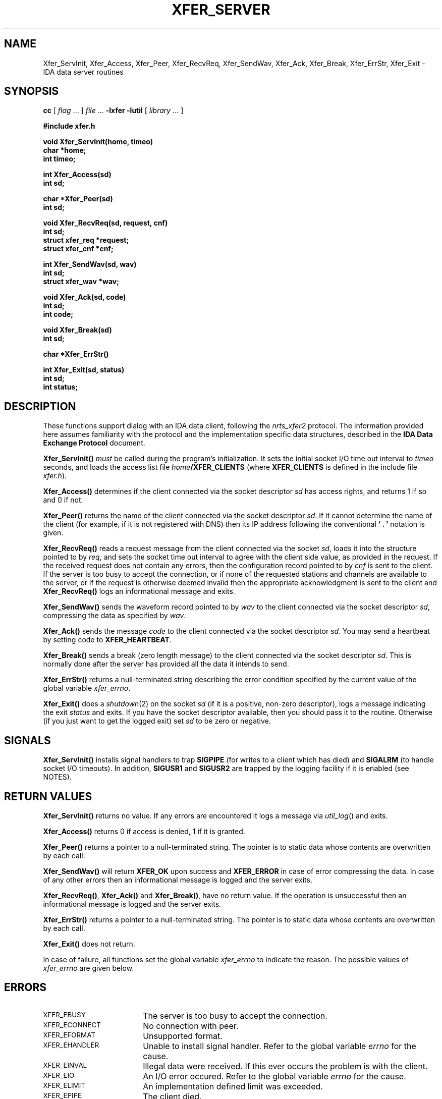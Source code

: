 .\" $Id: server.3,v 1.1.1.1 2000/02/08 20:20:43 dec Exp $
.TH XFER_SERVER 3 "June 1996" "IDA Data Exchange Routines"
.SH NAME
Xfer_ServInit, Xfer_Access, Xfer_Peer, Xfer_RecvReq, Xfer_SendWav, Xfer_Ack, Xfer_Break, Xfer_ErrStr, Xfer_Exit \- IDA data server routines
.SH SYNOPSIS
.B cc
.RI "[ " "flag" " \|.\|.\|. ] " "file" " \|.\|.\|."
.B \-lxfer \-lutil
.RI "[ " "library" " \|.\|.\|. ]"
.LP
.B #include "xfer.h"
.ft
.fi
.LP
.nf
.ft B
void Xfer_ServInit(home, timeo)
char *home;
int timeo;
.ft
.fi
.LP
.nf
.ft B
int Xfer_Access(sd)
int sd;
.ft
.fi
.LP
.nf
.ft B
char *Xfer_Peer(sd)
int sd;
.ft
.fi
.LP
.nf
.ft B
void Xfer_RecvReq(sd, request, cnf)
int sd;
struct xfer_req *request;
struct xfer_cnf *cnf;
.ft
.fi
.LP
.nf
.ft B
int Xfer_SendWav(sd, wav)
int sd;
struct xfer_wav *wav;
.ft
.fi
.LP
.nf
.ft B
void Xfer_Ack(sd, code)
int sd;
int code;
.ft
.fi
.LP
.nf
.ft B
void Xfer_Break(sd)
int sd;
.ft
.fi
.LP
.nf
.ft B
char *Xfer_ErrStr()
.ft
.fi
.LP
.nf
.ft B
int Xfer_Exit(sd, status)
int sd;
int status;
.ft
.fi
.SH DESCRIPTION
These functions support dialog with an IDA data client, following the
\fInrts_xfer2\fR protocol.  The information
provided here assumes familiarity with the protocol and the implementation
specific data structures, described in the
\fBIDA Data Exchange Protocol\fR document.
.sp
.B Xfer_ServInit(\|)
\fImust\fR be called during the program's initialization.  It sets the 
initial socket I/O time out interval to \fItimeo\fR seconds, and
loads the access list file \fIhome\fB/XFER_CLIENTS\fR (where
.B XFER_CLIENTS
is defined in the include file \fIxfer.h\fR).
.sp
.B Xfer_Access(\|)
determines if the client connected via the socket descriptor \fIsd\fR
has access rights, and returns 1 if so and 0 if not.
.sp
.B Xfer_Peer(\!)
returns the name of the client connected via the socket descriptor \fIsd\fR.
If it cannot determine the name of the client (for example, if it is not
registered with DNS) then its IP address following the conventional
\fB` . '\fR notation is given.
.sp
.B Xfer_RecvReq(\|)
reads a request message from the client connected via the socket \fIsd\fR,
loads it into the structure pointed to by \fIreq\fR, and sets the
socket time out interval to agree with the client side value, as provided
in the request.
If the received request does not contain any errors, then the configuration
record pointed to by \fIcnf\fR is sent to the client.  If the server
is too busy to accept the connection, or if none of the requested
stations and channels are available to the server, or if the request
is otherwise deemed invalid then the appropriate acknowledgment is
sent to the client and 
.B Xfer_RecvReq(\|)
logs an informational message and exits.
.sp
.B Xfer_SendWav(\|)
sends the waveform record pointed to by \fIwav\fR to the client
connected via the socket descriptor \fIsd\fR, compressing the data
as specified by \fIwav\fR.
.sp
.B Xfer_Ack(\|)
sends the message \fIcode\fR to the client connected via the socket
descriptor \fIsd\fR.  You may send a heartbeat by setting code to
\fBXFER_HEARTBEAT\fR.
.sp
.B Xfer_Break(\|)
sends a break (zero length message) to the client
connected via the socket descriptor \fIsd\fR.  This is normally done
after the server has provided all the data it intends to send.
.sp
.B Xfer_ErrStr(\|)
returns a null-terminated string describing the error condition 
specified by the current value of the global variable \fIxfer_errno\fR.
.sp
\fBXfer_Exit(\|)\fR does a \fIshutdown\fR(2) on the socket \fIsd\fR (if it
is a positive, non-zero descriptor), logs a message indicating the
exit \fIstatus\fR and exits.  If you have the socket descriptor available,
then you should pass it to the routine.  Otherwise (if you just want to
get the logged exit) set \fIsd\fR to be zero or negative.
.SH SIGNALS
\fBXfer_ServInit(\|)\fR installs signal handlers to trap
\fBSIGPIPE\fR (for writes to a client which has died) and
\fBSIGALRM\fR (to handle socket I/O timeouts).  In addition,
\fBSIGUSR1\fR and \fBSIGUSR2\fR are trapped by the logging facility
if it is enabled (see NOTES).
.SH RETURN VALUES
.B Xfer_ServInit(\|)
returns no value.  If any errors are encountered it logs a message
via \fIutil_log\fR() and exits.
.sp
.B Xfer_Access(\|)
returns 0 if access is denied, 1 if it is granted.
.sp
.B Xfer_Peer(\|)
returns a pointer to a null-terminated string.  The
pointer is to static data whose contents are overwritten by each call.
.sp
\fBXfer_SendWav(\|)\fR
will return \fBXFER_OK\fR upon success and \fBXFER_ERROR\fR in case
of error compressing the data.  In case of any other errors then an
informational message is logged and the server exits.
.sp
\fBXfer_RecvReq(\|)\fR,
\fBXfer_Ack(\|)\fR
and
\fBXfer_Break(\|)\fR,
have no return value.  If the operation is unsuccessful then an
informational message is logged and the server exits.
.sp
\fBXfer_ErrStr(\|)\fR returns a pointer to a null-terminated string.  The
pointer is to static data whose contents are overwritten by each call.
.sp
\fBXfer_Exit(\|)\fR
does not return.
.sp
In case of failure, all functions set the global variable \fIxfer_errno\fR
to indicate the reason.  The possible values of \fIxfer_errno\fR are
given below.
.SH ERRORS
.TP 18
.SM XFER_EBUSY
The server is too busy to accept the connection.
.TP
.SM XFER_ECONNECT
No connection with peer.
.TP
.SM XFER_EFORMAT
Unsupported format.
.TP
.SM XFER_EHANDLER
Unable to install signal handler.
Refer to the global variable \fIerrno\fR for the cause.
.TP
.SM XFER_EINVAL
Illegal data were received.  
If this ever occurs the problem is with the client.
.TP
.SM XFER_EIO
An I/O error occured.  
Refer to the global variable \fIerrno\fR for the cause.
.TP
.SM XFER_ELIMIT
An implementation defined limit was exceeded.
.TP
.SM XFER_EPIPE
The client died.
.TP
.SM XFER_EPROTOCOL
Unsupported protocol version.
.TP
.SM XFER_ENOSUCH
None of the requested stations/channels are available to this server.
.TP
.SM XFER_ETIMEDOUT
The socket I/O time limit expired.
.TP
.SM XFER_ETOOBIG
An incoming message exceeded the implementation message size limit.
This indicates a bug in the client, should it ever occur.
.SH NOTES
It is possible to enable informational and error messages which are
logged (via \fIutil_log\fR(3)) to a file or to the \fIsyslogd\fR(8)
daemon by calling \fIutil_loginit\fR(3) during program initialization,
if desired.
.SH SEE ALSO
.BR util_loginit (3),
.BR util_log (3)
